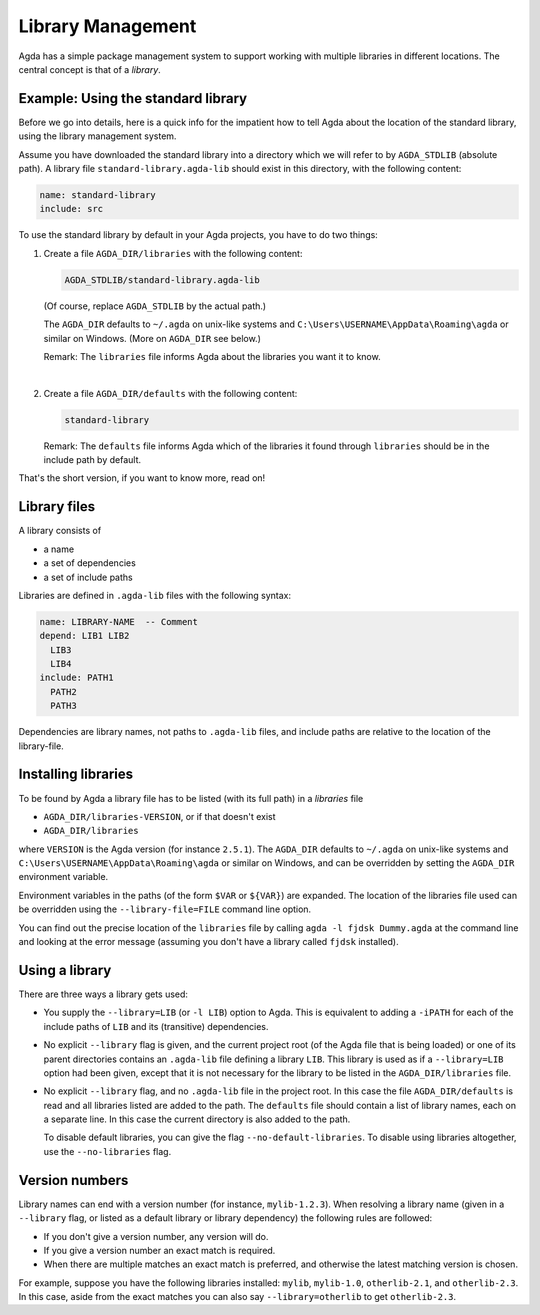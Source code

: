 .. _package-system:

******************
Library Management
******************

Agda has a simple package management system to support working with multiple
libraries in different locations. The central concept is that of a *library*.

Example: Using the standard library
-----------------------------------

Before we go into details, here is a quick info for the impatient how
to tell Agda about the location of the standard library, using the
library management system.

Assume you have downloaded the standard library into a directory which
we will refer to by ``AGDA_STDLIB`` (absolute path).  A library file
``standard-library.agda-lib`` should exist in this directory, with the
following content:

.. code-block:: none

  name: standard-library
  include: src

To use the standard library by default in your Agda projects, you have
to do two things:

1. Create a file ``AGDA_DIR/libraries`` with the following content:

   .. code-block:: none

     AGDA_STDLIB/standard-library.agda-lib

   (Of course, replace ``AGDA_STDLIB`` by the actual path.)

   The ``AGDA_DIR`` defaults to ``~/.agda`` on unix-like systems and
   ``C:\Users\USERNAME\AppData\Roaming\agda`` or similar on Windows.
   (More on ``AGDA_DIR`` see below.)

   Remark: The ``libraries`` file informs Agda about the libraries you want it to know.

|

2. Create a file ``AGDA_DIR/defaults`` with the following content:

   .. code-block:: none

     standard-library

   Remark: The ``defaults`` file informs Agda which of the libraries it
   found through ``libraries`` should be in the include path by default.

That's the short version, if you want to know more, read on!

Library files
-------------

A library consists of

- a name
- a set of dependencies
- a set of include paths

Libraries are defined in ``.agda-lib`` files with the following syntax:

.. code-block:: none

  name: LIBRARY-NAME  -- Comment
  depend: LIB1 LIB2
    LIB3
    LIB4
  include: PATH1
    PATH2
    PATH3

Dependencies are library names, not paths to ``.agda-lib`` files, and include
paths are relative to the location of the library-file.

Installing libraries
--------------------

To be found by Agda a library file has to be listed (with its full path) in a
*libraries* file

- ``AGDA_DIR/libraries-VERSION``, or if that doesn't exist
- ``AGDA_DIR/libraries``

where ``VERSION`` is the Agda version (for instance ``2.5.1``). The
``AGDA_DIR`` defaults to ``~/.agda`` on unix-like systems and
``C:\Users\USERNAME\AppData\Roaming\agda`` or similar on Windows, and can be
overridden by setting the ``AGDA_DIR`` environment variable.

Environment variables in the paths (of the form ``$VAR`` or ``${VAR}``) are
expanded. The location of the libraries file used can be overridden using the
``--library-file=FILE`` command line option.

You can find out the precise location of the ``libraries`` file by
calling ``agda -l fjdsk Dummy.agda`` at the command line and looking at the
error message (assuming you don't have a library called ``fjdsk`` installed).

Using a library
---------------

There are three ways a library gets used:

- You supply the ``--library=LIB`` (or ``-l LIB``) option to Agda. This is
  equivalent to adding a ``-iPATH`` for each of the include paths of ``LIB``
  and its (transitive) dependencies.

- No explicit ``--library`` flag is given, and the current project root
  (of the Agda file that is being loaded) or one of its parent directories
  contains an ``.agda-lib`` file defining a library ``LIB``. This library is
  used as if a ``--library=LIB`` option had been given, except that it is not
  necessary for the library to be listed in the ``AGDA_DIR/libraries`` file.

- No explicit ``--library`` flag, and no ``.agda-lib`` file in the project
  root. In this case the file ``AGDA_DIR/defaults`` is read and all libraries
  listed are added to the path. The ``defaults`` file should contain a list of
  library names, each on a separate line. In this case the current directory is
  also added to the path.

  To disable default libraries, you can give the flag
  ``--no-default-libraries``. To disable using libraries altogether, use the
  ``--no-libraries`` flag.

Version numbers
---------------

Library names can end with a version number (for instance, ``mylib-1.2.3``).
When resolving a library name (given in a ``--library`` flag, or listed as a
default library or library dependency) the following rules are followed:

- If you don't give a version number, any version will do.
- If you give a version number an exact match is required.
- When there are multiple matches an exact match is preferred, and otherwise
  the latest matching version is chosen.

For example, suppose you have the following libraries installed: ``mylib``,
``mylib-1.0``, ``otherlib-2.1``, and ``otherlib-2.3``. In this case, aside from
the exact matches you can also say ``--library=otherlib`` to get
``otherlib-2.3``.

